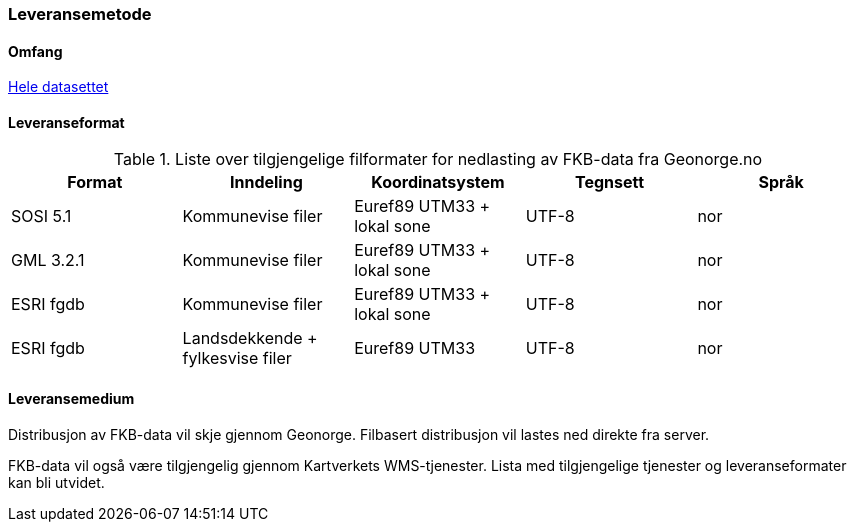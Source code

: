 === Leveransemetode

==== Omfang
<<HeleDatasettet,Hele datasettet>>

==== Leveranseformat

[[tab-leveranseformat]]
.Liste over tilgjengelige filformater for nedlasting av FKB-data fra Geonorge.no
[cols="5*", options="header"]
|===
|Format
|Inndeling
|Koordinatsystem
|Tegnsett
|Språk

|SOSI 5.1
|Kommunevise filer
|Euref89 UTM33 + lokal sone
|UTF-8
|nor

|GML 3.2.1
|Kommunevise filer
|Euref89 UTM33 + lokal sone
|UTF-8
|nor

|ESRI fgdb
|Kommunevise filer
|Euref89 UTM33 + lokal sone
|UTF-8
|nor

|ESRI fgdb
|Landsdekkende + fylkesvise filer
|Euref89 UTM33 
|UTF-8
|nor
|===



==== Leveransemedium
Distribusjon av FKB-data vil skje gjennom Geonorge. Filbasert distribusjon vil lastes ned direkte fra server.

FKB-data vil også være tilgjengelig gjennom Kartverkets WMS-tjenester. Lista med tilgjengelige tjenester og leveranseformater kan bli utvidet.

